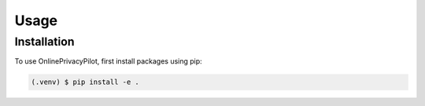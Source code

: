 Usage
=====

Installation
------------

To use OnlinePrivacyPilot, first install packages using pip:

.. code-block:: console

   (.venv) $ pip install -e .